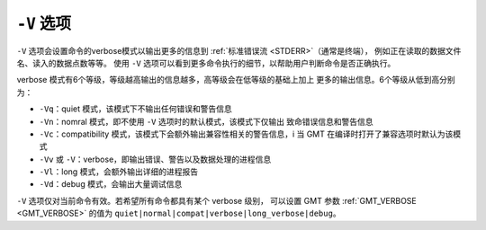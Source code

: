 ``-V`` 选项
===========

``-V`` 选项会设置命令的verbose模式以输出更多的信息到 :ref:`标准错误流 <STDERR>`\ （通常是终端），
例如正在读取的数据文件名、读入的数据点数等等。
使用 ``-V`` 选项可以看到更多命令执行的细节，以帮助用户判断命令是否正确执行。

verbose 模式有6个等级，等级越高输出的信息越多，高等级会在低等级的基础上加上
更多的输出信息。6个等级从低到高分别为：

- ``-Vq``\ ：quiet 模式，该模式下不输出任何错误和警告信息
- ``-Vn``\ ：nomral 模式，即不使用 ``-V`` 选项时的默认模式，该模式下仅输出
  致命错误信息和警告信息
- ``-Vc``\ ：compatibility 模式，该模式下会额外输出兼容性相关的警告信息，i
  当 GMT 在编译时打开了兼容选项时默认为该模式
- ``-Vv`` 或 ``-V``\ ：verbose，即输出错误、警告以及数据处理的进程信息
- ``-Vl``\ ：long 模式，会额外输出详细的进程报告
- ``-Vd``\ ：debug 模式，会输出大量调试信息

``-V`` 选项仅对当前命令有效。若希望所有命令都具有某个 verbose 级别，
可以设置 GMT 参数 :ref:`GMT_VERBOSE <GMT_VERBOSE>` 的值为
``quiet|normal|compat|verbose|long_verbose|debug``\ 。

